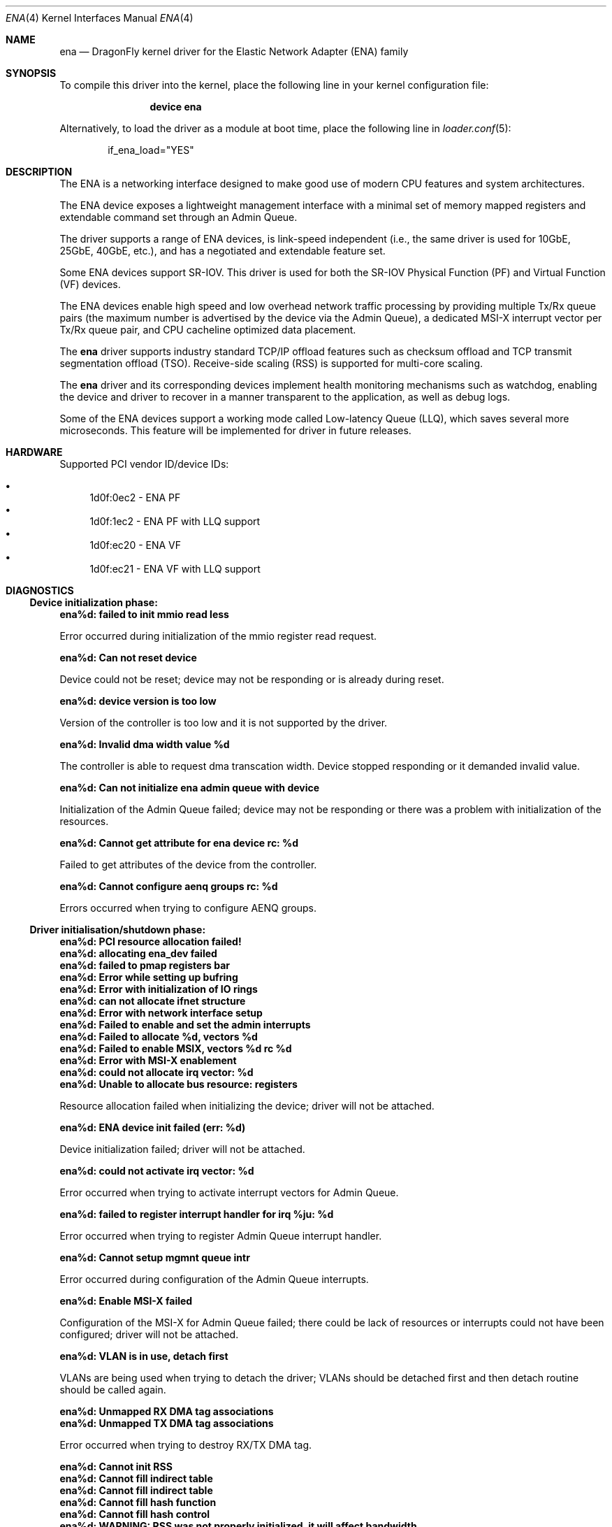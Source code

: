 .\" Copyright (c) 2015-2017 Amazon.com, Inc. or its affiliates.
.\" All rights reserved.
.\"
.\" Redistribution and use in source and binary forms, with or without
.\" modification, are permitted provided that the following conditions
.\" are met:
.\"
.\" 1. Redistributions of source code must retain the above copyright
.\"    notice, this list of conditions and the following disclaimer.
.\"
.\" 2. Redistributions in binary form must reproduce the above copyright
.\"    notice, this list of conditions and the following disclaimer in
.\"    the documentation and/or other materials provided with the
.\"    distribution.
.\"
.\" THIS SOFTWARE IS PROVIDED BY THE COPYRIGHT HOLDERS AND CONTRIBUTORS
.\" "AS IS" AND ANY EXPRESS OR IMPLIED WARRANTIES, INCLUDING, BUT NOT
.\" LIMITED TO, THE IMPLIED WARRANTIES OF MERCHANTABILITY AND FITNESS FOR
.\" A PARTICULAR PURPOSE ARE DISCLAIMED. IN NO EVENT SHALL THE COPYRIGHT
.\" OWNER OR CONTRIBUTORS BE LIABLE FOR ANY DIRECT, INDIRECT, INCIDENTAL,
.\" SPECIAL, EXEMPLARY, OR CONSEQUENTIAL DAMAGES (INCLUDING, BUT NOT
.\" LIMITED TO, PROCUREMENT OF SUBSTITUTE GOODS OR SERVICES; LOSS OF USE,
.\" DATA, OR PROFITS; OR BUSINESS INTERRUPTION) HOWEVER CAUSED AND ON ANY
.\" THEORY OF LIABILITY, WHETHER IN CONTRACT, STRICT LIABILITY, OR TORT
.\" (INCLUDING NEGLIGENCE OR OTHERWISE) ARISING IN ANY WAY OUT OF THE USE
.\" OF THIS SOFTWARE, EVEN IF ADVISED OF THE POSSIBILITY OF SUCH DAMAGE.
.\"
.\" $FreeBSD: head/share/man/man4/ena.4 322683 2017-08-19 00:51:45Z emaste $
.\"
.Dd July 22, 2018
.Dt ENA 4
.Os
.Sh NAME
.Nm ena
.Nd "DragonFly kernel driver for the Elastic Network Adapter (ENA) family"
.Sh SYNOPSIS
To compile this driver into the kernel,
place the following line in your
kernel configuration file:
.Bd -ragged -offset indent
.Cd "device ena"
.Ed
.Pp
Alternatively, to load the driver as a
module at boot time, place the following line in
.Xr loader.conf 5 :
.Bd -literal -offset indent
if_ena_load="YES"
.Ed
.Sh DESCRIPTION
The ENA is a networking interface designed to make good use of modern CPU
features and system architectures.
.Pp
The ENA device exposes a lightweight management interface with a
minimal set of memory mapped registers and extendable command set
through an Admin Queue.
.Pp
The driver supports a range of ENA devices, is link-speed independent
(i.e., the same driver is used for 10GbE, 25GbE, 40GbE, etc.), and has
a negotiated and extendable feature set.
.Pp
Some ENA devices support SR-IOV. This driver is used for both the
SR-IOV Physical Function (PF) and Virtual Function (VF) devices.
.Pp
The ENA devices enable high speed and low overhead network traffic
processing by providing multiple Tx/Rx queue pairs (the maximum number
is advertised by the device via the Admin Queue), a dedicated MSI-X
interrupt vector per Tx/Rx queue pair, and CPU cacheline optimized
data placement.
.Pp
The
.Nm
driver supports industry standard TCP/IP offload features such
as checksum offload and TCP transmit segmentation offload (TSO).
Receive-side scaling (RSS) is supported for multi-core scaling.
.Pp
The
.Nm
driver and its corresponding devices implement health
monitoring mechanisms such as watchdog, enabling the device and driver
to recover in a manner transparent to the application, as well as
debug logs.
.Pp
Some of the ENA devices support a working mode called Low-latency
Queue (LLQ), which saves several more microseconds. This feature will
be implemented for driver in future releases.
.Sh HARDWARE
Supported PCI vendor ID/device IDs:
.Pp
.Bl -bullet -compact
.It
1d0f:0ec2 - ENA PF
.It
1d0f:1ec2 - ENA PF with LLQ support
.It
1d0f:ec20 - ENA VF
.It
1d0f:ec21 - ENA VF with LLQ support
.El
.Sh DIAGNOSTICS
.Ss Device initialization phase:
.Bl -diag
.It ena%d: failed to init mmio read less
.Pp
Error occurred during initialization of the mmio register read request.
.It ena%d: Can not reset device
.Pp
Device could not be reset; device may not be responding or is already
during reset.
.It ena%d: device version is too low
.Pp
Version of the controller is too low and it is not supported by the driver.
.It ena%d: Invalid dma width value %d
.Pp
The controller is able to request dma transcation width. Device stopped
responding or it demanded invalid value.
.It ena%d: Can not initialize ena admin queue with device
.Pp
Initialization of the Admin Queue failed; device may not be responding or there
was a problem with initialization of the resources.
.It ena%d: Cannot get attribute for ena device rc: %d
.Pp
Failed to get attributes of the device from the controller.
.It ena%d: Cannot configure aenq groups rc: %d
.Pp
Errors occurred when trying to configure AENQ groups.
.El
.Ss Driver initialisation/shutdown phase:
.Bl -diag
.It ena%d: PCI resource allocation failed!
.It ena%d: allocating ena_dev failed
.It ena%d: failed to pmap registers bar
.It ena%d: Error while setting up bufring
.It ena%d: Error with initialization of IO rings
.It ena%d: can not allocate ifnet structure
.It ena%d: Error with network interface setup
.It ena%d: Failed to enable and set the admin interrupts
.It ena%d: Failed to allocate %d, vectors %d
.It ena%d: Failed to enable MSIX, vectors %d rc %d
.It ena%d: Error with MSI-X enablement
.It ena%d: could not allocate irq vector: %d
.It ena%d: Unable to allocate bus resource: registers
.Pp
Resource allocation failed when initializing the device; driver will not
be attached.
.It ena%d: ENA device init failed (err: %d)
.Pp
Device initialization failed; driver will not be attached.
.It ena%d: could not activate irq vector: %d
.Pp
Error occurred when trying to activate interrupt vectors for Admin Queue.
.It ena%d: failed to register interrupt handler for irq %ju: %d
.Pp
Error occurred when trying to register Admin Queue interrupt handler.
.It ena%d: Cannot setup mgmnt queue intr
.Pp
Error occurred during configuration of the Admin Queue interrupts.
.It ena%d: Enable MSI-X failed
.Pp
Configuration of the MSI-X for Admin Queue failed; there could be lack
of resources or interrupts could not have been configured; driver will
not be attached.
.It ena%d: VLAN is in use, detach first
.Pp
VLANs are being used when trying to detach the driver; VLANs should be detached
first and then detach routine should be called again.
.It ena%d: Unmapped RX DMA tag associations
.It ena%d: Unmapped TX DMA tag associations
.Pp
Error occurred when trying to destroy RX/TX DMA tag.
.It ena%d: Cannot init RSS
.It ena%d: Cannot fill indirect table
.It ena%d: Cannot fill indirect table
.It ena%d: Cannot fill hash function
.It ena%d: Cannot fill hash control
.It ena%d: WARNING: RSS was not properly initialized, it will affect bandwidth
.Pp
Error occurred during initialization of one of RSS resources; device is still
going to work but it will affect performance because all RX packets will be
passed to queue 0 and there will be no hash information.
.It ena%d: failed to tear down irq: %d
.It ena%d: dev has no parent while releasing res for irq: %d
Release of the interrupts failed.
.El
.Ss Additional diagnostic:
.Bl -diag
.It ena%d: Cannot get attribute for ena device
.Pp
This message appears when trying to change MTU and driver is unable to get
attributes from the device.
.It ena%d: Invalid MTU setting. new_mtu: %d
.Pp
Requested MTU value is not supported and will not be set.
.It ena%d: keep alive watchdog timeout
.Pp
Device stopped responding and will be reset.
.It ena%d: Found a Tx that wasn't completed on time, qid %d, index %d.
.Pp
Packet was pushed to the NIC but not sent within given time limit; it may
be caused by hang of the IO queue.
.It ena%d: The number of lost tx completion is aboce the threshold (%d > %d). Reset the device
.Pp
If too many Tx wasn't completed on time the device is going to be reset; it may
be caused by hanged queue or device.
.It ena%d: trigger reset is on
.Pp
Device will be reset; reset is triggered either by watchdog or if too many TX
packets were not completed on time.
.It ena%d: invalid value recvd
.Pp
Link status received from the device in the AENQ handler is invalid.
.It ena%d: Allocation for Tx Queue %u failed
.It ena%d: Allocation for Rx Queue %u failed
.It ena%d: Unable to create Rx DMA map for buffer %d
.It ena%d: Failed to create io TX queue #%d rc: %d
.It ena%d: Failed to get TX queue handlers. TX queue num %d rc: %d
.It ena%d: Failed to create io RX queue[%d] rc: %d
.It ena%d: Failed to get RX queue handlers. RX queue num %d rc: %d
.It ena%d: failed to request irq
.It ena%d: could not allocate irq vector: %d
.It ena%d: failed to register interrupt handler for irq %ju: %d
.Pp
IO resources initialization failed. Interface will not be brought up.
.It ena%d: LRO[%d] Initialization failed!
.Pp
Initialization of the LRO for the RX ring failed.
.It ena%d: failed to alloc buffer for rx queue
.It ena%d: failed to add buffer for rx queue %d
.It ena%d: refilled rx queue %d with %d pages only
.Pp
Allocation of resources used on RX path failed; if happened during
initialization of the IO queue, the interface will not be brought up.
.It ena%d: ioctl promisc/allmulti
.Pp
IOCTL request for the device to work in promiscuous/allmulti mode; see
.Xr ifconfig 8
for more details.
.It ena%d: too many fragments. Last fragment: %d!
.Pp
Packet with unsupported number of segments was queued for sending to the
device; packet will be dropped.
.El
.Sh SUPPORT
If an issue is identified with the released source code with a supported adapter
email the specific information related to the issue to
.Aq Mt mk@semihalf.com
and
.Aq Mt mw@semihalf.com .
.Sh SEE ALSO
.Xr vlan 4 ,
.Xr ifconfig 8
.Sh AUTHORS
The
.Nm
driver was written by
.An Semihalf.
